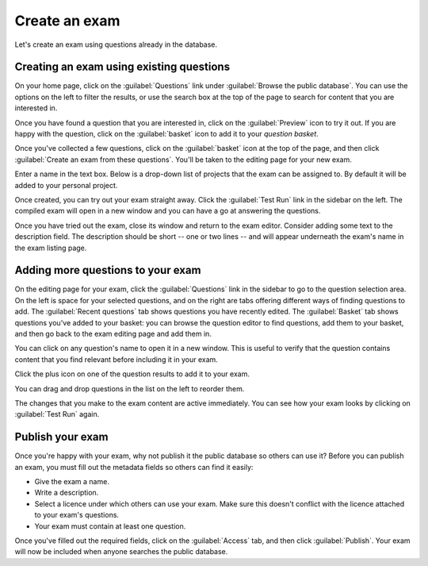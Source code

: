 ﻿.. _create-exam:

Create an exam
--------------

Let's create an exam using questions already in the database. 

Creating an exam using existing questions
#########################################

On your home page, click on the :guilabel:`Questions` link under :guilabel:`Browse the public database`. 
You can use the options on the left to filter the results, or use the search box at the top of the page to search for content that you are interested in. 

.. image:: screenshots/question_search.png
    :alt: The search box is highlighted at the top of the page.

Once you have found a question that you are interested in, click on the :guilabel:`Preview` icon to try it out. 
If you are happy with the question, click on the :guilabel:`basket` icon to add it to your *question basket*. 

.. image:: screenshots/question_search_basket.png
    :alt: The basket icon in a search result is highlighted.

Once you've collected a few questions, click on the :guilabel:`basket` icon at the top of the page, and then click :guilabel:`Create an exam from these questions`.
You'll be taken to the editing page for your new exam.

.. image:: screenshots/basket_dropdown.png
    :alt: The basket dropdown at the top of the page is open and highlighted.

Enter a name in the text box.
Below is a drop-down list of projects that the exam can be assigned to.
By default it will be added to your personal project.

.. image:: screenshots/exam_edit_name.png
    :alt: The "create a new exam" form.

Once created, you can  try out your exam straight away.
Click the :guilabel:`Test Run` link in the sidebar on the left. 
The compiled exam will open in a new window and you can have a go at answering the questions.

.. image:: screenshots/exam_edit_testrun.png
    :alt: The "test run" button on the exam editor is highlighted.

Once you have tried out the exam, close its window and return to the exam editor.
Consider adding some text to the description field.
The description should be short -- one or two lines -- and will appear underneath the exam's name in the exam listing page.

Adding more questions to your exam
##################################

On the editing page for your exam, click the :guilabel:`Questions` link in the sidebar to go to the question selection area. 
On the left is space for your selected questions, and on the right are tabs offering different ways of finding questions to add.
The :guilabel:`Recent questions` tab shows questions you have recently edited.
The :guilabel:`Basket` tab shows questions you've added to your basket: you can browse the question editor to find questions, add them to your basket, and then go back to the exam editing page and add them in.

You can click on any question's name to open it in a new window. This is useful to verify that the question contains content that you find relevant before including it in your exam.

Click the plus icon on one of the question results to add it to your exam. 

.. image:: screenshots/exam_edit_add_question.png
    :alt: A question is about to be added to the exam by clicking on the plus icon.

You can drag and drop questions in the list on the left to reorder them.

.. image:: screenshots/exam_edit_drag.png
    :alt: Reordering a question by dragging it down the list.

The changes that you make to the exam content are active immediately. You can see how your exam looks by clicking on :guilabel:`Test Run` again.

Publish your exam
#################

Once you're happy with your exam, why not publish it the public database so others can use it?
Before you can publish an exam, you must fill out the metadata fields so others can find it easily:

* Give the exam a name.
* Write a description.
* Select a licence under which others can use your exam. 
  Make sure this doesn't conflict with the licence attached to your exam's questions.
* Your exam must contain at least one question.

Once you've filled out the required fields, click on the :guilabel:`Access` tab, and then click :guilabel:`Publish`.
Your exam will now be included when anyone searches the public database.
